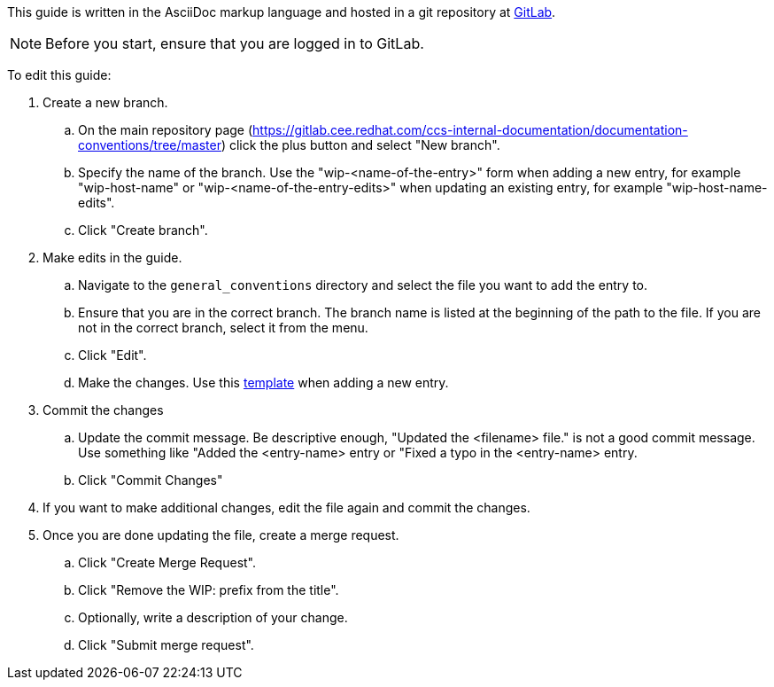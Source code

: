 [[how-to-update-this-document]]

This guide is written in the AsciiDoc markup language and hosted in a git repository at https://gitlab.cee.redhat.com/ccs-internal-documentation/documentation-conventions[GitLab].

NOTE: Before you start, ensure that you are logged in to GitLab.

To edit this guide:

. Create a new branch.

    .. On the main repository page (https://gitlab.cee.redhat.com/ccs-internal-documentation/documentation-conventions/tree/master) click the plus button and select "New branch".

    .. Specify the name of the branch. Use the "wip-<name-of-the-entry>" form when adding a new entry, for example "wip-host-name" or "wip-<name-of-the-entry-edits>" when updating an existing entry, for example "wip-host-name-edits".

    .. Click "Create branch".

. Make edits in the guide.

    .. Navigate to the `general_conventions` directory and select the file you want to add the entry to.

    .. Ensure that you are in the correct branch. The branch name is listed at the beginning of the path to the file. If you are not in the correct branch, select it from the menu.

    .. Click "Edit".

    .. Make the changes. Use this xref:template[template] when adding a new entry.

. Commit the changes

    .. Update the commit message. Be descriptive enough, "Updated the <filename> file." is not a good commit message. Use something like "Added the <entry-name> entry or "Fixed a typo in the <entry-name> entry.

    .. Click "Commit Changes"

. If you want to make additional changes, edit the file again and commit the changes.

. Once you are done updating the file, create a merge request.

    .. Click "Create Merge Request".

    .. Click "Remove the WIP: prefix from the title".

    .. Optionally, write a description of your change.

    .. Click "Submit merge request".
